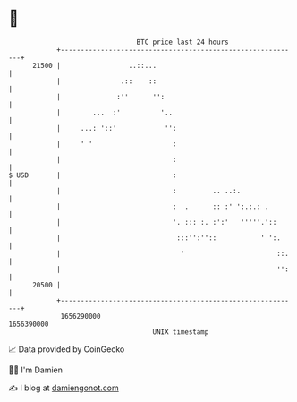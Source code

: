 * 👋

#+begin_example
                                   BTC price last 24 hours                    
               +------------------------------------------------------------+ 
         21500 |                 ..::...                                    | 
               |               .::    ::                                    | 
               |              :''      '':                                  | 
               |        ...  :'          '..                                | 
               |     ...: '::'            '':                               | 
               |     ' '                    :                               | 
               |                            :                               | 
   $ USD       |                            :                               | 
               |                            :         .. ..:.               | 
               |                            :  .      :: :' ':.:.: .        | 
               |                            '. ::: :. :':'   '''''.'::      | 
               |                             :::'':''::           ' ':.     | 
               |                              '                       ::.   | 
               |                                                      '':   | 
         20500 |                                                            | 
               +------------------------------------------------------------+ 
                1656290000                                        1656390000  
                                       UNIX timestamp                         
#+end_example
📈 Data provided by CoinGecko

🧑‍💻 I'm Damien

✍️ I blog at [[https://www.damiengonot.com][damiengonot.com]]
